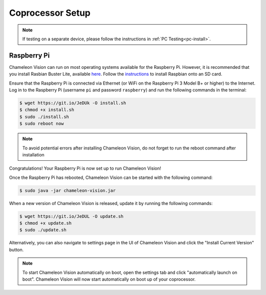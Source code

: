 ..  _coprocessor-setup:

Coprocessor Setup
==================

.. note::
    If testing on a separate device, please follow the instructions in :ref:`PC Testing<pc-install>`.

Raspberry Pi
------------

Chameleon Vision can run on most operating systems available for the Raspberry Pi.
However, it is recommended that you install Rasbian Buster Lite, available `here <https://www.raspberrypi.org/downloads/raspbian/>`_.
Follow the `instructions <https://www.raspberrypi.org/documentation/installation/installing-images/>`_ to install Raspbian onto an SD card.

Ensure that the Raspberry Pi is connected via Ethernet (or WiFi on the Raspberry Pi 3 Model B+ or higher) to the Internet.
Log in to the Raspberry Pi (username ``pi`` and password ``raspberry``) and run the following commands in the terminal:

.. code-block:: console

    $ wget https://git.io/JeDUk -O install.sh
    $ chmod +x install.sh
    $ sudo ./install.sh
    $ sudo reboot now

.. note::
    To avoid potential errors after installing Chameleon Vision, do not forget to run the reboot command after installation
    
Congratulations! Your Raspberry Pi is now set up to run Chameleon Vision!

Once the Raspberry Pi has rebooted, Chameleon Vision can be started with the following command:

.. code-block:: console

    $ sudo java -jar chameleon-vision.jar

When a new version of Chameleon Vision is released, update it by running the following commands:

.. code-block:: console

    $ wget https://git.io/JeDUL -O update.sh
    $ chmod +x update.sh
    $ sudo ./update.sh

Alternatively, you can also navigate to settings page in the UI of Chameleon Vision and click the "Install Current Version" button.

.. note::
    To start Chameleon Vision automatically on boot, open the settings tab and click "automatically launch on boot". Chameleon Vision will now start automatically on boot up of your coprocessor.
